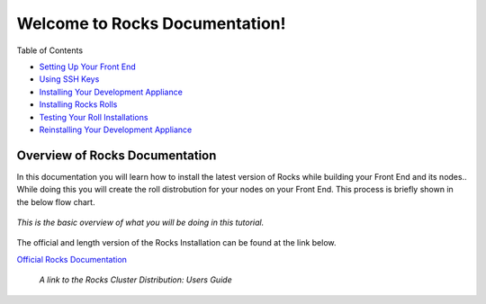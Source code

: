 .. Rocks_Documentation documentation master file, created by sphinx-quickstart on Tue Feb  5 14:03:20 2013.  You can adapt this file completely to your liking, but it should at least contain the root `toctree` directive.                 

Welcome to Rocks Documentation!
*******************************

Table of Contents

- `Setting Up Your Front End <https://github.com/sdsc/cluster-guide/blob/master/FrontEnd.rst>`_

- `Using SSH Keys <https://github.com/sdsc/cluster-guide/blob/master/SSHkeys.rst>`_
- `Installing Your Development Appliance <https://github.com/sdsc/cluster-guide/blob/master/InstallingDevel.rst>`_
- `Installing Rocks Rolls <https://github.com/sdsc/cluster-guide/blob/master/InstallingRolls.rst>`_
- `Testing Your Roll Installations <https://github.com/sdsc/cluster-guide/blob/master/RollTests.rst>`_
- `Reinstalling Your Development Appliance <https://github.com/sdsc/cluster-guide/blob/master/ReinstallingDevel.rst>`_

Overview of Rocks Documentation
===============================
In this documentation you will learn how to install the latest version of Rocks while building your Front End and its nodes..  While doing this you will create the roll distrobution for your nodes on your Front End.  This process is briefly shown in the below flow chart.

.. figure:: images/0FlowChart.png
   :align:  center

   *This is the basic overview of what you will be doing in this tutorial.*

The official and length version of the Rocks Installation can be found at the link below.

`Official Rocks Documentation <http://www.rocksclusters.org/rocks-documentation/4.1/getting-started.html>`_

   *A link to the Rocks Cluster Distribution: Users Guide*